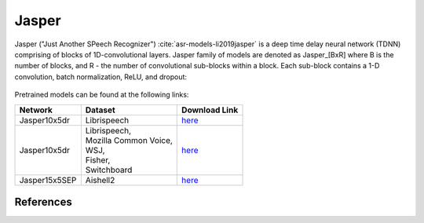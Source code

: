 .. _Jasper_model:

Jasper
------

Jasper ("Just Another SPeech Recognizer") :cite:`asr-models-li2019jasper`  is a deep time delay neural network (TDNN) comprising of blocks of 1D-convolutional layers.
Jasper family of models are denoted as Jasper_[BxR] where B is the number of blocks, and R - the number of convolutional sub-blocks within a block. Each sub-block contains a 1-D convolution, batch normalization, ReLU, and dropout:

    .. image:: jasper_vertical.png
        :align: center
        :alt: japer model

Pretrained models can be found at the following links:

============= ======================= =================================================================================
Network       Dataset                 Download Link 
============= ======================= =================================================================================
Jasper10x5dr  Librispeech             `here <https://ngc.nvidia.com/catalog/models/nvidia:jaspernet10x5dr>`__
Jasper10x5dr  | Librispeech,          `here <https://ngc.nvidia.com/catalog/models/nvidia:multidataset_jasper10x5dr>`__
              | Mozilla Common Voice,
              | WSJ,
              | Fisher,
              | Switchboard
Jasper15x5SEP Aishell2                `here <https://ngc.nvidia.com/catalog/models/nvidia:aishell2_jasper10x5dr>`__
============= ======================= =================================================================================

References
^^^^^^^^^^
.. bibliography:: asr_all.bib
    :style: plain
    :labelprefix: ASR-MODELS
    :keyprefix: asr-models-